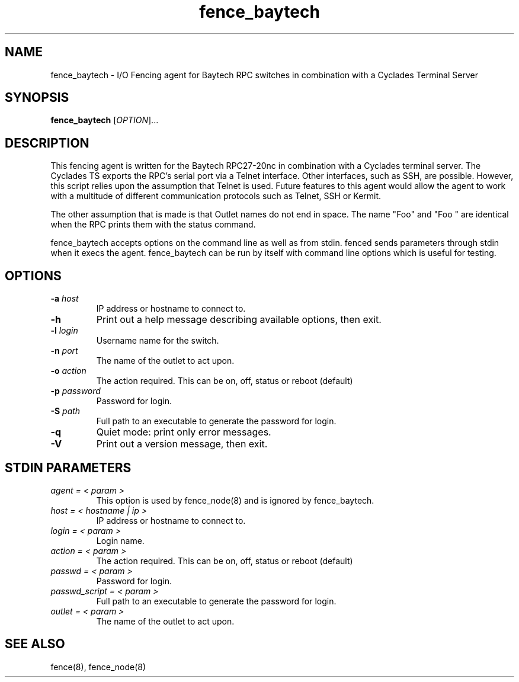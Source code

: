 .TH fence_baytech 8

.SH NAME
fence_baytech - I/O Fencing agent for Baytech RPC switches in combination with a Cyclades Terminal Server

.SH SYNOPSIS
.B
fence_baytech
[\fIOPTION\fR]...

.SH DESCRIPTION

This fencing agent is written for the Baytech RPC27-20nc in combination with
a Cyclades terminal server.  The Cyclades TS exports the RPC's serial port
via a Telnet interface.  Other interfaces, such as SSH, are possible.  
However, this script relies upon the assumption that Telnet is used.  Future
features to this agent would allow the agent to work with a multitude of 
different communication protocols such as Telnet, SSH or Kermit.

The other assumption that is made is that Outlet names do not end in space.
The name "Foo" and "Foo    " are identical when the RPC prints them with
the status command.

fence_baytech accepts options on the command line as well as from stdin.
fenced sends parameters through stdin when it execs the agent.  fence_baytech
can be run by itself with command line options which is useful for testing.

.SH OPTIONS
.TP
\fB-a\fP \fIhost\fP
IP address or hostname to connect to.
.TP
\fB-h\fP
Print out a help message describing available options, then exit.
.TP
\fB-l\fP \fIlogin\fP
Username name for the switch.
.TP
\fB-n\fP \fIport\fP
The name of the outlet to act upon.
.TP
\fB-o\fP \fIaction\fP
The action required. This can be on, off, status or reboot (default)
.TP
\fB-p\fP \fIpassword\fP
Password for login.
.TP
\fB-S\fP \fIpath\fR
Full path to an executable to generate the password for login.
.TP
\fB-q\fP
Quiet mode: print only error messages.
.TP
\fB-V\fP
Print out a version message, then exit.

.SH STDIN PARAMETERS

.TP
\fIagent = < param >\fR
This option is used by fence_node(8) and is ignored by fence_baytech.
.TP
\fIhost = < hostname | ip >\fR
IP address or hostname to connect to.
.TP
\fIlogin = < param >\fR
Login name.
.TP
\fIaction = < param >\fR
The action required. This can be on, off, status or reboot (default)
.TP
\fIpasswd = < param >\fR
Password for login.
.TP
\fIpasswd_script = < param >\fR
Full path to an executable to generate the password for login.
.TP
\fIoutlet = < param >\fR
The name of the outlet to act upon.

.SH SEE ALSO
fence(8), fence_node(8)
